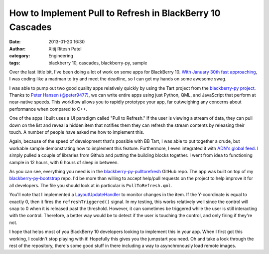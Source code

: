 How to Implement Pull to Refresh in BlackBerry 10 Cascades
##########################################################
:date: 2013-01-20 16:30
:author: Xitij Ritesh Patel
:category: Engineering
:tags: blackberry 10, cascades, blackberry-py, sample

.. image:: |filename|/images/CascadesPullToRefreshSample.jpg
   :align: center
   :width: 50 %

Over the last little bit, I've been doing a lot of work on some apps for
BlackBerry 10.  `With January 30th fast approaching`_, I was coding like
a madman to try and meet the deadline, so I can get my hands on some awesome
swag.

I was able to pump out two good quality apps relatively quickly by using the
Tart project from the `blackberry-py project`_.  Thanks to `Peter Hansen
(@peter9477)`_, we can write entire apps using just Python, QML, and JavaScript
that perform at near-native speeds.  This workflow allows you to rapidly
prototype your app, far outweighing any concerns about performance when
compared to C++. 

One of the apps I built uses a UI paradigm called "Pull to Refresh."  If the
user is viewing a stream of data, they can pull down on the list and reveal
a hidden item that notifies them they can refresh the stream contents by
releasing their touch.  A number of people have asked me how to implement this.  

Again, because of the speed of development that's possible with BB Tart, I was
able to put together a crude, but workable sample demonstrating how to
implement this feature.  Furthermore, I even integrated it with `ADN's global
feed`_.  I simply pulled a couple of libraries from Github and putting the
building blocks together.  I went from idea to functioning sample in 12 hours,
with 6 hours of sleep in between. 


As you can see, everything you need is in the `blackberry-py-pulltorefresh`_
GitHub repo.  The app was built on top of my `blackberry-py-bootstrap`_ repo.
I'd be more than willing to accept help/pull requests on the project to help
improve it for all developers.  The file you should look at in particular is
``PullToRefresh.qml``.

.. raw:: html

    <script
    src="http://gist-it.sudarmuthu.com/https://github.com/HorizonXP/blackberry-py-pulltorefresh/blob/master/assets/PullToRefresh.qml?footer=minimal&slice=28:-1"></script>

You'll note that I implemented a `LayoutUpdateHandler`_ to monitor changes in
the item.  If the Y-coordinate is equal to exactly 0, then it fires the
``refreshTriggered()`` signal.  In my testing, this works relatively well since
the control will snap to 0 when it is released past the threshold.  However, it
can sometimes be triggered while the user is still interacting with the
control.  Therefore, a better way would be to detect if the user is touching
the control, and only firing if they're not.  

I hope that helps most of you BlackBerry 10 developers looking to implement
this in your app.  When I first got this working, I couldn't stop playing with
it!  Hopefully this gives you the jumpstart you need.  Oh and take a look
through the rest of the repository, there's some good stuff in there including
a way to asynchronously load remote images. 

.. raw:: html

    <div class="githubrepo" data-user="HorizonXP"
    data-name="blackberry-py-pulltorefresh"></div>


.. _With January 30th fast approaching: http://blogs.blackberry.com/2012/11/blackberry-10-launch-event/
.. _blackberry-py project: http://blackberry-py.microcode.ca/
.. _Peter Hansen (@peter9477): http://peterhansen.ca/blog/
.. _ADN's global feed: https://alpha.app.net/global/
.. _blackberry-py-pulltorefresh: https://github.com/HorizonXP/blackberry-py-pulltorefresh
.. _blackberry-py-bootstrap: https://github.com/HorizonXP/blackberry-py-bootstrap
.. _LayoutUpdateHandler: https://developer.blackberry.com/cascades/reference/bb__cascades__layoutupdatehandler.html
